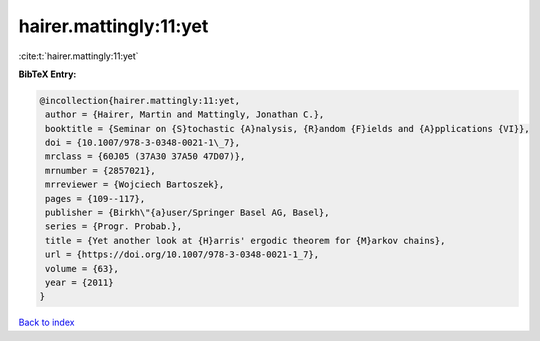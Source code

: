 hairer.mattingly:11:yet
=======================

:cite:t:`hairer.mattingly:11:yet`

**BibTeX Entry:**

.. code-block:: bibtex

   @incollection{hairer.mattingly:11:yet,
    author = {Hairer, Martin and Mattingly, Jonathan C.},
    booktitle = {Seminar on {S}tochastic {A}nalysis, {R}andom {F}ields and {A}pplications {VI}},
    doi = {10.1007/978-3-0348-0021-1\_7},
    mrclass = {60J05 (37A30 37A50 47D07)},
    mrnumber = {2857021},
    mrreviewer = {Wojciech Bartoszek},
    pages = {109--117},
    publisher = {Birkh\"{a}user/Springer Basel AG, Basel},
    series = {Progr. Probab.},
    title = {Yet another look at {H}arris' ergodic theorem for {M}arkov chains},
    url = {https://doi.org/10.1007/978-3-0348-0021-1_7},
    volume = {63},
    year = {2011}
   }

`Back to index <../By-Cite-Keys.rst>`_
